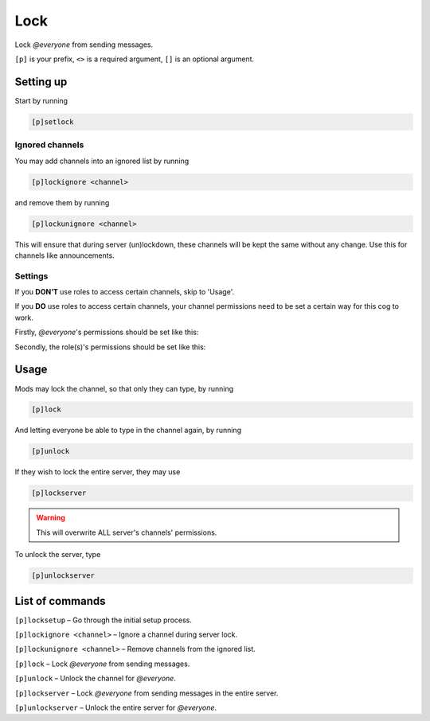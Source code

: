 ===============
Lock
===============

Lock `@everyone` from sending messages.

``[p]`` is your prefix, ``<>`` is a required argument, ``[]`` is an optional argument.

------------
Setting up
------------

Start by running

.. code-block:: none

    [p]setlock

~~~~~~~~~~~~~~
Ignored channels
~~~~~~~~~~~~~~

You may add channels into an ignored list by running

.. code-block:: none

    [p]lockignore <channel>
    
and remove them by running 

.. code-block:: none

    [p]lockunignore <channel>
    
This will ensure that during server (un)lockdown, these channels will be
kept the same without any change. Use this for channels like announcements.

~~~~~~~~~~~~~~
Settings
~~~~~~~~~~~~~~

If you **DON’T** use roles to access certain channels, skip to 'Usage'.

If you **DO** use roles to access certain channels, your channel permissions need to be 
set a certain way for this cog to work.

Firstly, `@everyone`'s permissions should be set like this:

.. image:: https://i.imgur.com/fOeCA9n.jpg

Secondly, the role(s)'s permissions should be set like this:

.. image:: https://i.imgur.com/pS8wPpI.jpg

------------
Usage
------------

Mods may lock the channel, so that only they can type, by running

.. code-block:: none

    [p]lock
    
And letting everyone be able to type in the channel again, by running

.. code-block:: none

    [p]unlock

If they wish to lock the entire server, they may use

.. code-block:: none

    [p]lockserver
    
.. warning:: This will overwrite ALL server's channels' permissions.

To unlock the server, type 

.. code-block:: none

    [p]unlockserver

------------
List of commands
------------

``[p]locksetup`` – Go through the initial setup process.

``[p]lockignore <channel>`` – Ignore a channel during server lock.

``[p]lockunignore <channel>`` – Remove channels from the ignored list.

``[p]lock`` – Lock `@everyone` from sending messages.

``[p]unlock`` – Unlock the channel for `@everyone`.

``[p]lockserver`` – Lock `@everyone` from sending messages in the entire server.

``[p]unlockserver`` – Unlock the entire server for `@everyone`.